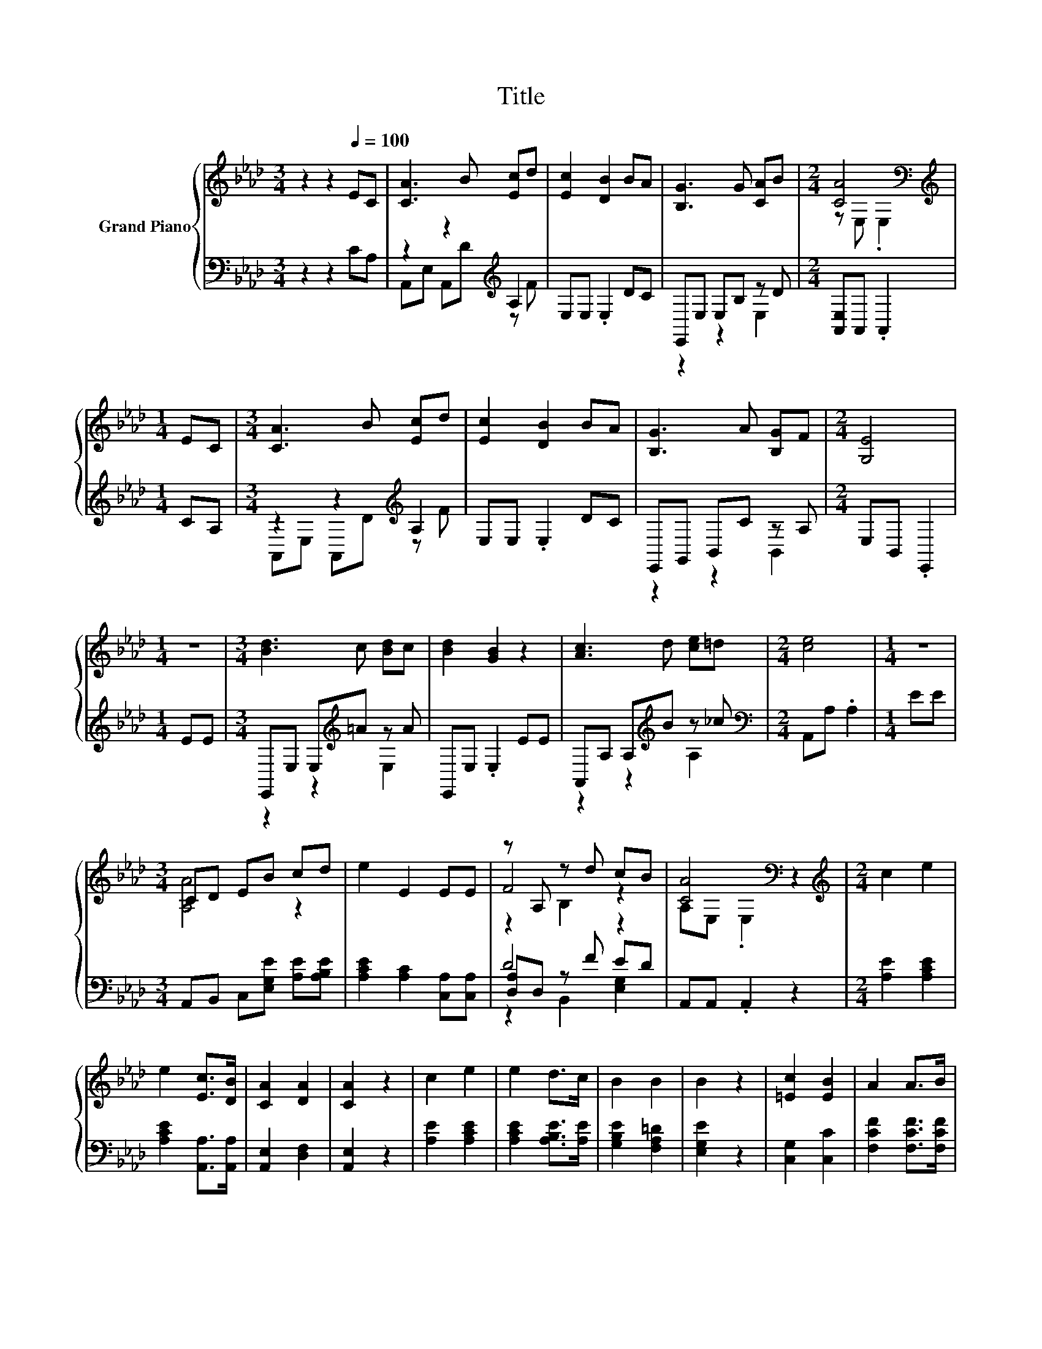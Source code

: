 X:1
T:Title
%%score { ( 1 4 5 ) | ( 2 3 6 ) }
L:1/8
M:3/4
K:Ab
V:1 treble nm="Grand Piano"
V:4 treble 
V:5 treble 
V:2 bass 
V:3 bass 
V:6 bass 
V:1
 z2 z2[Q:1/4=100] EC | [CA]3 B [Ec]d | [Ec]2 [DB]2 BA | [B,G]3 G [CA]B |[M:2/4] [CA]4[K:bass] | %5
[M:1/4][K:treble] EC |[M:3/4] [CA]3 B [Ec]d | [Ec]2 [DB]2 BA | [B,G]3 A [B,G]F |[M:2/4] [G,E]4 | %10
[M:1/4] z2 |[M:3/4] [Bd]3 c [Bd]c | [Bd]2 [GB]2 z2 | [Ac]3 d [ce]=d |[M:2/4] [ce]4 |[M:1/4] z2 | %16
[M:3/4] CD EB cd | e2 E2 EE | z A, z d cB | [CA]4[K:bass] z2 |[M:2/4][K:treble] c2 e2 | %21
 e2 [Ec]>[DB] | [CA]2 [DA]2 | [CA]2 z2 | c2 e2 | e2 d>c | B2 B2 | B2 z2 | [=Ec]2 [EB]2 | A2 A>B | %30
 [FA]2 F2 | E2 z2 | [Ec]3 [Ed] | [Ee]3 [Fd] | [Ec]2 [DB]2 |[M:3/8] [CA]3 |] %36
V:2
 z2 z2 CA, | z2 z2[K:treble] A,2 | E,E, .E,2 DC | E,,E, E,B, z D |[M:2/4] [A,,E,]A,, .A,,2 | %5
[M:1/4] CA, |[M:3/4] z2 z2[K:treble] A,2 | E,E, .E,2 DC | E,,G,, B,,C z A, |[M:2/4] E,B,, .E,,2 | %10
[M:1/4] EE |[M:3/4] E,,E, E,[K:treble]=A z A | E,,E, .E,2 EE | A,,A, A,[K:treble]B z _c | %14
[M:2/4][K:bass] A,,A, .A,2 |[M:1/4] EE |[M:3/4] A,,B,, C,[E,G,E] [A,E][A,B,E] | %17
 [A,CE]2 [A,C]2 [C,A,][C,A,] | D4 z2 | A,,A,, .A,,2 z2 |[M:2/4] [A,E]2 [A,CE]2 | %21
 [A,CE]2 [A,,A,]>[A,,A,] | [A,,E,]2 [D,F,]2 | [A,,E,]2 z2 | [A,E]2 [A,CE]2 | %25
 [A,CE]2 [A,B,E]>[A,E] | [G,B,E]2 [F,A,=D]2 | [E,G,E]2 z2 | [C,G,]2 [C,C]2 | %29
 [F,CF]2 [F,CF]>[F,CF] | [D,D]2 [D,A,D]2 | [A,C]2 z2 | [A,,A,]3 [B,,G,] | [C,A,]3 [D,A,] | %34
 [E,A,]2 [E,G,]2 |[M:3/8] [A,,A,]3 |] %36
V:3
 x6 | A,,E, A,,[K:treble]D z F | x6 | z2 z2 E,2 |[M:2/4] x4 |[M:1/4] x2 | %6
[M:3/4] A,,E, A,,[K:treble]D z F | x6 | z2 z2 B,,2 |[M:2/4] x4 |[M:1/4] x2 | %11
[M:3/4] z2 z2[K:treble] E,2 | x6 | z2 z2[K:treble] A,2 |[M:2/4][K:bass] x4 |[M:1/4] x2 | %16
[M:3/4] x6 | x6 | [D,A,]D, z F ED | x6 |[M:2/4] x4 | x4 | x4 | x4 | x4 | x4 | x4 | x4 | x4 | x4 | %30
 x4 | x4 | x4 | x4 | x4 |[M:3/8] x3 |] %36
V:4
 x6 | x6 | x6 | x6 |[M:2/4] z[K:bass] E, .E,2 |[M:1/4][K:treble] x2 |[M:3/4] x6 | x6 | x6 | %9
[M:2/4] x4 |[M:1/4] x2 |[M:3/4] x6 | x6 | x6 |[M:2/4] x4 |[M:1/4] x2 |[M:3/4] [A,A]4 z2 | x6 | %18
 F4 z2 | A,[K:bass]E, .E,2 z2 |[M:2/4][K:treble] x4 | x4 | x4 | x4 | x4 | x4 | x4 | x4 | x4 | x4 | %30
 x4 | x4 | x4 | x4 | x4 |[M:3/8] x3 |] %36
V:5
 x6 | x6 | x6 | x6 |[M:2/4] x[K:bass] x3 |[M:1/4][K:treble] x2 |[M:3/4] x6 | x6 | x6 |[M:2/4] x4 | %10
[M:1/4] x2 |[M:3/4] x6 | x6 | x6 |[M:2/4] x4 |[M:1/4] x2 |[M:3/4] x6 | x6 | z2 B,2 z2 | %19
 x[K:bass] x5 |[M:2/4][K:treble] x4 | x4 | x4 | x4 | x4 | x4 | x4 | x4 | x4 | x4 | x4 | x4 | x4 | %33
 x4 | x4 |[M:3/8] x3 |] %36
V:6
 x6 | x3[K:treble] x3 | x6 | x6 |[M:2/4] x4 |[M:1/4] x2 |[M:3/4] x3[K:treble] x3 | x6 | x6 | %9
[M:2/4] x4 |[M:1/4] x2 |[M:3/4] x3[K:treble] x3 | x6 | x3[K:treble] x3 |[M:2/4][K:bass] x4 | %15
[M:1/4] x2 |[M:3/4] x6 | x6 | z2 B,,2 [E,G,]2 | x6 |[M:2/4] x4 | x4 | x4 | x4 | x4 | x4 | x4 | x4 | %28
 x4 | x4 | x4 | x4 | x4 | x4 | x4 |[M:3/8] x3 |] %36

